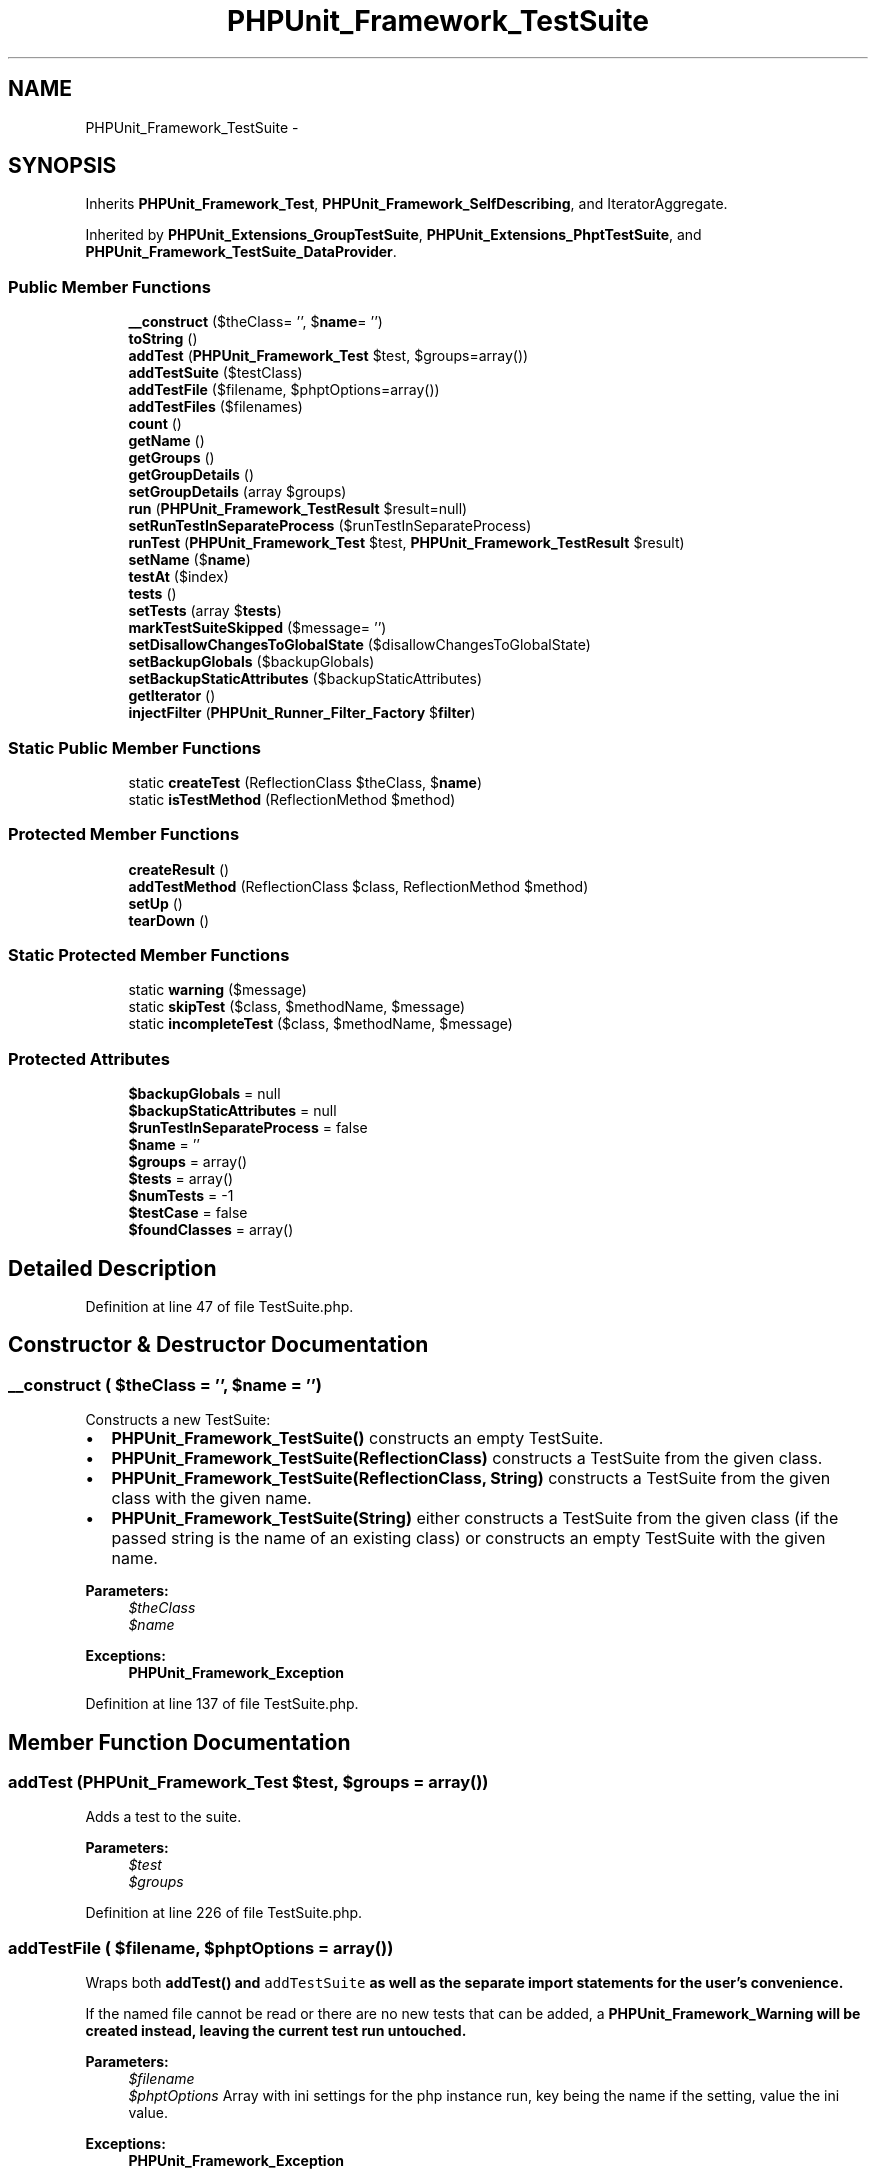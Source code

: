 .TH "PHPUnit_Framework_TestSuite" 3 "Tue Apr 14 2015" "Version 1.0" "VirtualSCADA" \" -*- nroff -*-
.ad l
.nh
.SH NAME
PHPUnit_Framework_TestSuite \- 
.SH SYNOPSIS
.br
.PP
.PP
Inherits \fBPHPUnit_Framework_Test\fP, \fBPHPUnit_Framework_SelfDescribing\fP, and IteratorAggregate\&.
.PP
Inherited by \fBPHPUnit_Extensions_GroupTestSuite\fP, \fBPHPUnit_Extensions_PhptTestSuite\fP, and \fBPHPUnit_Framework_TestSuite_DataProvider\fP\&.
.SS "Public Member Functions"

.in +1c
.ti -1c
.RI "\fB__construct\fP ($theClass= '', $\fBname\fP= '')"
.br
.ti -1c
.RI "\fBtoString\fP ()"
.br
.ti -1c
.RI "\fBaddTest\fP (\fBPHPUnit_Framework_Test\fP $test, $groups=array())"
.br
.ti -1c
.RI "\fBaddTestSuite\fP ($testClass)"
.br
.ti -1c
.RI "\fBaddTestFile\fP ($filename, $phptOptions=array())"
.br
.ti -1c
.RI "\fBaddTestFiles\fP ($filenames)"
.br
.ti -1c
.RI "\fBcount\fP ()"
.br
.ti -1c
.RI "\fBgetName\fP ()"
.br
.ti -1c
.RI "\fBgetGroups\fP ()"
.br
.ti -1c
.RI "\fBgetGroupDetails\fP ()"
.br
.ti -1c
.RI "\fBsetGroupDetails\fP (array $groups)"
.br
.ti -1c
.RI "\fBrun\fP (\fBPHPUnit_Framework_TestResult\fP $result=null)"
.br
.ti -1c
.RI "\fBsetRunTestInSeparateProcess\fP ($runTestInSeparateProcess)"
.br
.ti -1c
.RI "\fBrunTest\fP (\fBPHPUnit_Framework_Test\fP $test, \fBPHPUnit_Framework_TestResult\fP $result)"
.br
.ti -1c
.RI "\fBsetName\fP ($\fBname\fP)"
.br
.ti -1c
.RI "\fBtestAt\fP ($index)"
.br
.ti -1c
.RI "\fBtests\fP ()"
.br
.ti -1c
.RI "\fBsetTests\fP (array $\fBtests\fP)"
.br
.ti -1c
.RI "\fBmarkTestSuiteSkipped\fP ($message= '')"
.br
.ti -1c
.RI "\fBsetDisallowChangesToGlobalState\fP ($disallowChangesToGlobalState)"
.br
.ti -1c
.RI "\fBsetBackupGlobals\fP ($backupGlobals)"
.br
.ti -1c
.RI "\fBsetBackupStaticAttributes\fP ($backupStaticAttributes)"
.br
.ti -1c
.RI "\fBgetIterator\fP ()"
.br
.ti -1c
.RI "\fBinjectFilter\fP (\fBPHPUnit_Runner_Filter_Factory\fP $\fBfilter\fP)"
.br
.in -1c
.SS "Static Public Member Functions"

.in +1c
.ti -1c
.RI "static \fBcreateTest\fP (ReflectionClass $theClass, $\fBname\fP)"
.br
.ti -1c
.RI "static \fBisTestMethod\fP (ReflectionMethod $method)"
.br
.in -1c
.SS "Protected Member Functions"

.in +1c
.ti -1c
.RI "\fBcreateResult\fP ()"
.br
.ti -1c
.RI "\fBaddTestMethod\fP (ReflectionClass $class, ReflectionMethod $method)"
.br
.ti -1c
.RI "\fBsetUp\fP ()"
.br
.ti -1c
.RI "\fBtearDown\fP ()"
.br
.in -1c
.SS "Static Protected Member Functions"

.in +1c
.ti -1c
.RI "static \fBwarning\fP ($message)"
.br
.ti -1c
.RI "static \fBskipTest\fP ($class, $methodName, $message)"
.br
.ti -1c
.RI "static \fBincompleteTest\fP ($class, $methodName, $message)"
.br
.in -1c
.SS "Protected Attributes"

.in +1c
.ti -1c
.RI "\fB$backupGlobals\fP = null"
.br
.ti -1c
.RI "\fB$backupStaticAttributes\fP = null"
.br
.ti -1c
.RI "\fB$runTestInSeparateProcess\fP = false"
.br
.ti -1c
.RI "\fB$name\fP = ''"
.br
.ti -1c
.RI "\fB$groups\fP = array()"
.br
.ti -1c
.RI "\fB$tests\fP = array()"
.br
.ti -1c
.RI "\fB$numTests\fP = -1"
.br
.ti -1c
.RI "\fB$testCase\fP = false"
.br
.ti -1c
.RI "\fB$foundClasses\fP = array()"
.br
.in -1c
.SH "Detailed Description"
.PP 
Definition at line 47 of file TestSuite\&.php\&.
.SH "Constructor & Destructor Documentation"
.PP 
.SS "__construct ( $theClass = \fC''\fP,  $name = \fC''\fP)"
Constructs a new TestSuite:
.PP
.IP "\(bu" 2
\fBPHPUnit_Framework_TestSuite()\fP constructs an empty TestSuite\&.
.IP "\(bu" 2
\fBPHPUnit_Framework_TestSuite(ReflectionClass)\fP constructs a TestSuite from the given class\&.
.IP "\(bu" 2
\fBPHPUnit_Framework_TestSuite(ReflectionClass, String)\fP constructs a TestSuite from the given class with the given name\&.
.IP "\(bu" 2
\fBPHPUnit_Framework_TestSuite(String)\fP either constructs a TestSuite from the given class (if the passed string is the name of an existing class) or constructs an empty TestSuite with the given name\&.
.PP
.PP
\fBParameters:\fP
.RS 4
\fI$theClass\fP 
.br
\fI$name\fP 
.RE
.PP
\fBExceptions:\fP
.RS 4
\fI\fBPHPUnit_Framework_Exception\fP\fP 
.RE
.PP

.PP
Definition at line 137 of file TestSuite\&.php\&.
.SH "Member Function Documentation"
.PP 
.SS "addTest (\fBPHPUnit_Framework_Test\fP $test,  $groups = \fCarray()\fP)"
Adds a test to the suite\&.
.PP
\fBParameters:\fP
.RS 4
\fI$test\fP 
.br
\fI$groups\fP 
.RE
.PP

.PP
Definition at line 226 of file TestSuite\&.php\&.
.SS "addTestFile ( $filename,  $phptOptions = \fCarray()\fP)"
Wraps both \fC\fBaddTest()\fP\fP and \fCaddTestSuite\fP as well as the separate import statements for the user's convenience\&.
.PP
If the named file cannot be read or there are no new tests that can be added, a \fC\fBPHPUnit_Framework_Warning\fP\fP will be created instead, leaving the current test run untouched\&.
.PP
\fBParameters:\fP
.RS 4
\fI$filename\fP 
.br
\fI$phptOptions\fP Array with ini settings for the php instance run, key being the name if the setting, value the ini value\&. 
.RE
.PP
\fBExceptions:\fP
.RS 4
\fI\fBPHPUnit_Framework_Exception\fP\fP 
.RE
.PP
\fBSince:\fP
.RS 4
Method available since Release 2\&.3\&.0 
.RE
.PP
\fBAuthor:\fP
.RS 4
Stefano F\&. Rausch stefano@rausch-e.net 
.RE
.PP

.PP
Definition at line 317 of file TestSuite\&.php\&.
.SS "addTestFiles ( $filenames)"
Wrapper for \fBaddTestFile()\fP that adds multiple test files\&.
.PP
\fBParameters:\fP
.RS 4
\fI$filenames\fP 
.RE
.PP
\fBExceptions:\fP
.RS 4
\fI\fBPHPUnit_Framework_Exception\fP\fP 
.RE
.PP
\fBSince:\fP
.RS 4
Method available since Release 2\&.3\&.0 
.RE
.PP

.PP
Definition at line 394 of file TestSuite\&.php\&.
.SS "addTestMethod (ReflectionClass $class, ReflectionMethod $method)\fC [protected]\fP"

.PP
\fBParameters:\fP
.RS 4
\fI$class\fP 
.br
\fI$method\fP 
.RE
.PP

.PP
Definition at line 826 of file TestSuite\&.php\&.
.SS "addTestSuite ( $testClass)"
Adds the tests from the given class to the suite\&.
.PP
\fBParameters:\fP
.RS 4
\fI$testClass\fP 
.RE
.PP
\fBExceptions:\fP
.RS 4
\fI\fBPHPUnit_Framework_Exception\fP\fP 
.RE
.PP

.PP
Definition at line 259 of file TestSuite\&.php\&.
.SS "count ()"
Counts the number of test cases that will be run by this test\&.
.PP
\fBReturns:\fP
.RS 4
integer 
.RE
.PP

.PP
Definition at line 414 of file TestSuite\&.php\&.
.SS "createResult ()\fC [protected]\fP"
Creates a default TestResult object\&.
.PP
\fBReturns:\fP
.RS 4
\fBPHPUnit_Framework_TestResult\fP 
.RE
.PP

.PP
Definition at line 605 of file TestSuite\&.php\&.
.SS "static createTest (ReflectionClass $theClass,  $name)\fC [static]\fP"

.PP
\fBParameters:\fP
.RS 4
\fI$theClass\fP 
.br
\fI$name\fP 
.RE
.PP
\fBReturns:\fP
.RS 4
\fBPHPUnit_Framework_Test\fP 
.RE
.PP
\fBExceptions:\fP
.RS 4
\fI\fBPHPUnit_Framework_Exception\fP\fP 
.RE
.PP

.PP
Definition at line 431 of file TestSuite\&.php\&.
.SS "getGroupDetails ()"

.PP
Definition at line 631 of file TestSuite\&.php\&.
.SS "getGroups ()"
Returns the test groups of the suite\&.
.PP
\fBReturns:\fP
.RS 4
array 
.RE
.PP
\fBSince:\fP
.RS 4
Method available since Release 3\&.2\&.0 
.RE
.PP

.PP
Definition at line 626 of file TestSuite\&.php\&.
.SS "getIterator ()"
Returns an iterator for this test suite\&.
.PP
\fBReturns:\fP
.RS 4
RecursiveIteratorIterator 
.RE
.PP
\fBSince:\fP
.RS 4
Method available since Release 3\&.1\&.0 
.RE
.PP

.PP
Definition at line 954 of file TestSuite\&.php\&.
.SS "getName ()"
Returns the name of the suite\&.
.PP
\fBReturns:\fP
.RS 4
string 
.RE
.PP

.PP
Definition at line 615 of file TestSuite\&.php\&.
.SS "static incompleteTest ( $class,  $methodName,  $message)\fC [static]\fP, \fC [protected]\fP"

.PP
\fBParameters:\fP
.RS 4
\fI$class\fP 
.br
\fI$methodName\fP 
.br
\fI$message\fP 
.RE
.PP
\fBReturns:\fP
.RS 4
\fBPHPUnit_Framework_IncompleteTestCase\fP 
.RE
.PP
\fBSince:\fP
.RS 4
Method available since Release 4\&.3\&.0 
.RE
.PP

.PP
Definition at line 909 of file TestSuite\&.php\&.
.SS "injectFilter (\fBPHPUnit_Runner_Filter_Factory\fP $filter)"

.PP
Definition at line 965 of file TestSuite\&.php\&.
.SS "static isTestMethod (ReflectionMethod $method)\fC [static]\fP"

.PP
\fBParameters:\fP
.RS 4
\fI$method\fP 
.RE
.PP
\fBReturns:\fP
.RS 4
boolean 
.RE
.PP

.PP
Definition at line 867 of file TestSuite\&.php\&.
.SS "markTestSuiteSkipped ( $message = \fC''\fP)"
Mark the test suite as skipped\&.
.PP
\fBParameters:\fP
.RS 4
\fI$message\fP 
.RE
.PP
\fBExceptions:\fP
.RS 4
\fI\fBPHPUnit_Framework_SkippedTestSuiteError\fP\fP 
.RE
.PP
\fBSince:\fP
.RS 4
Method available since Release 3\&.0\&.0 
.RE
.PP

.PP
Definition at line 817 of file TestSuite\&.php\&.
.SS "run (\fBPHPUnit_Framework_TestResult\fP $result = \fCnull\fP)"
Runs the tests and collects their result in a TestResult\&.
.PP
\fBParameters:\fP
.RS 4
\fI$result\fP 
.RE
.PP
\fBReturns:\fP
.RS 4
\fBPHPUnit_Framework_TestResult\fP 
.RE
.PP

.PP
Implements \fBPHPUnit_Framework_Test\fP\&.
.PP
Definition at line 653 of file TestSuite\&.php\&.
.SS "runTest (\fBPHPUnit_Framework_Test\fP $test, \fBPHPUnit_Framework_TestResult\fP $result)"
Runs a test\&.
.PP
\fBDeprecated\fP
.RS 4
\fBParameters:\fP
.RS 4
\fI$test\fP 
.br
\fI$result\fP 
.RE
.PP
.RE
.PP

.PP
Definition at line 759 of file TestSuite\&.php\&.
.SS "setBackupGlobals ( $backupGlobals)"

.PP
\fBParameters:\fP
.RS 4
\fI$backupGlobals\fP 
.RE
.PP
\fBSince:\fP
.RS 4
Method available since Release 3\&.3\&.0 
.RE
.PP

.PP
Definition at line 929 of file TestSuite\&.php\&.
.SS "setBackupStaticAttributes ( $backupStaticAttributes)"

.PP
\fBParameters:\fP
.RS 4
\fI$backupStaticAttributes\fP 
.RE
.PP
\fBSince:\fP
.RS 4
Method available since Release 3\&.4\&.0 
.RE
.PP

.PP
Definition at line 940 of file TestSuite\&.php\&.
.SS "setDisallowChangesToGlobalState ( $disallowChangesToGlobalState)"

.PP
\fBParameters:\fP
.RS 4
\fI$disallowChangesToGlobalState\fP 
.RE
.PP
\fBSince:\fP
.RS 4
Method available since Release 4\&.6\&.0 
.RE
.PP

.PP
Definition at line 918 of file TestSuite\&.php\&.
.SS "setGroupDetails (array $groups)"
Set tests groups of the test case
.PP
\fBParameters:\fP
.RS 4
\fI$groups\fP 
.RE
.PP
\fBSince:\fP
.RS 4
Method available since Release 4\&.0\&.0 
.RE
.PP

.PP
Definition at line 642 of file TestSuite\&.php\&.
.SS "setName ( $name)"
Sets the name of the suite\&.
.PP
\fBParameters:\fP
.RS 4
\fIstring\fP 
.RE
.PP

.PP
Definition at line 769 of file TestSuite\&.php\&.
.SS "setRunTestInSeparateProcess ( $runTestInSeparateProcess)"

.PP
\fBParameters:\fP
.RS 4
\fI$runTestInSeparateProcess\fP 
.RE
.PP
\fBExceptions:\fP
.RS 4
\fI\fBPHPUnit_Framework_Exception\fP\fP 
.RE
.PP
\fBSince:\fP
.RS 4
Method available since Release 3\&.7\&.0 
.RE
.PP

.PP
Definition at line 743 of file TestSuite\&.php\&.
.SS "setTests (array $tests)"
Set tests of the test suite
.PP
\fBParameters:\fP
.RS 4
\fI$tests\fP 
.RE
.PP
\fBSince:\fP
.RS 4
Method available since Release 4\&.0\&.0 
.RE
.PP

.PP
Definition at line 805 of file TestSuite\&.php\&.
.SS "setUp ()\fC [protected]\fP"
\fBTemplate\fP Method that is called before the tests of this test suite are run\&.
.PP
\fBSince:\fP
.RS 4
Method available since Release 3\&.1\&.0 
.RE
.PP

.PP
Definition at line 981 of file TestSuite\&.php\&.
.SS "static skipTest ( $class,  $methodName,  $message)\fC [static]\fP, \fC [protected]\fP"

.PP
\fBParameters:\fP
.RS 4
\fI$class\fP 
.br
\fI$methodName\fP 
.br
\fI$message\fP 
.RE
.PP
\fBReturns:\fP
.RS 4
\fBPHPUnit_Framework_SkippedTestCase\fP 
.RE
.PP
\fBSince:\fP
.RS 4
Method available since Release 4\&.3\&.0 
.RE
.PP

.PP
Definition at line 897 of file TestSuite\&.php\&.
.SS "tearDown ()\fC [protected]\fP"
\fBTemplate\fP Method that is called after the tests of this test suite have finished running\&.
.PP
\fBSince:\fP
.RS 4
Method available since Release 3\&.1\&.0 
.RE
.PP

.PP
Definition at line 991 of file TestSuite\&.php\&.
.SS "testAt ( $index)"
Returns the test at the given index\&.
.PP
\fBParameters:\fP
.RS 4
\fIinteger\fP 
.RE
.PP
\fBReturns:\fP
.RS 4
\fBPHPUnit_Framework_Test\fP 
.RE
.PP

.PP
Definition at line 780 of file TestSuite\&.php\&.
.SS "tests ()"
Returns the tests as an enumeration\&.
.PP
\fBReturns:\fP
.RS 4
array 
.RE
.PP

.PP
Definition at line 794 of file TestSuite\&.php\&.
.SS "toString ()"
Returns a string representation of the test suite\&.
.PP
\fBReturns:\fP
.RS 4
string 
.RE
.PP

.PP
Implements \fBPHPUnit_Framework_SelfDescribing\fP\&.
.PP
Definition at line 215 of file TestSuite\&.php\&.
.SS "static warning ( $message)\fC [static]\fP, \fC [protected]\fP"

.PP
\fBParameters:\fP
.RS 4
\fI$message\fP 
.RE
.PP
\fBReturns:\fP
.RS 4
\fBPHPUnit_Framework_Warning\fP 
.RE
.PP

.PP
Definition at line 885 of file TestSuite\&.php\&.
.SH "Field Documentation"
.PP 
.SS "$backupGlobals = null\fC [protected]\fP"

.PP
Definition at line 54 of file TestSuite\&.php\&.
.SS "$backupStaticAttributes = null\fC [protected]\fP"

.PP
Definition at line 61 of file TestSuite\&.php\&.
.SS "$foundClasses = array()\fC [protected]\fP"

.PP
Definition at line 109 of file TestSuite\&.php\&.
.SS "$groups = array()\fC [protected]\fP"

.PP
Definition at line 85 of file TestSuite\&.php\&.
.SS "$\fBname\fP = ''\fC [protected]\fP"

.PP
Definition at line 78 of file TestSuite\&.php\&.
.SS "$numTests = -1\fC [protected]\fP"

.PP
Definition at line 99 of file TestSuite\&.php\&.
.SS "$runTestInSeparateProcess = false\fC [protected]\fP"

.PP
Definition at line 71 of file TestSuite\&.php\&.
.SS "$testCase = false\fC [protected]\fP"

.PP
Definition at line 104 of file TestSuite\&.php\&.
.SS "$\fBtests\fP = array()\fC [protected]\fP"

.PP
Definition at line 92 of file TestSuite\&.php\&.

.SH "Author"
.PP 
Generated automatically by Doxygen for VirtualSCADA from the source code\&.
